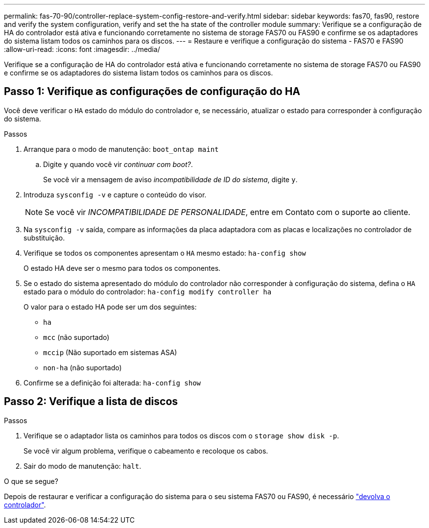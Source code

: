 ---
permalink: fas-70-90/controller-replace-system-config-restore-and-verify.html 
sidebar: sidebar 
keywords: fas70, fas90, restore and verify the system configuration, verify and set the ha state of the controller module 
summary: Verifique se a configuração de HA do controlador está ativa e funcionando corretamente no sistema de storage FAS70 ou FAS90 e confirme se os adaptadores do sistema listam todos os caminhos para os discos. 
---
= Restaure e verifique a configuração do sistema - FAS70 e FAS90
:allow-uri-read: 
:icons: font
:imagesdir: ../media/


[role="lead"]
Verifique se a configuração de HA do controlador está ativa e funcionando corretamente no sistema de storage FAS70 ou FAS90 e confirme se os adaptadores do sistema listam todos os caminhos para os discos.



== Passo 1: Verifique as configurações de configuração do HA

Você deve verificar o `HA` estado do módulo do controlador e, se necessário, atualizar o estado para corresponder à configuração do sistema.

.Passos
. Arranque para o modo de manutenção: `boot_ontap maint`
+
.. Digite `y` quando você vir _continuar com boot?_.
+
Se você vir a mensagem de aviso _incompatibilidade de ID do sistema_, digite `y`.



. Introduza `sysconfig -v` e capture o conteúdo do visor.
+

NOTE: Se você vir _INCOMPATIBILIDADE DE PERSONALIDADE_, entre em Contato com o suporte ao cliente.

. Na `sysconfig -v` saída, compare as informações da placa adaptadora com as placas e localizações no controlador de substituição.
. Verifique se todos os componentes apresentam o `HA` mesmo estado: `ha-config show`
+
O estado HA deve ser o mesmo para todos os componentes.

. Se o estado do sistema apresentado do módulo do controlador não corresponder à configuração do sistema, defina o `HA` estado para o módulo do controlador: `ha-config modify controller ha`
+
O valor para o estado HA pode ser um dos seguintes:

+
** `ha`
** `mcc` (não suportado)
** `mccip` (Não suportado em sistemas ASA)
** `non-ha` (não suportado)


. Confirme se a definição foi alterada: `ha-config show`




== Passo 2: Verifique a lista de discos

.Passos
. Verifique se o adaptador lista os caminhos para todos os discos com o `storage show disk -p`.
+
Se você vir algum problema, verifique o cabeamento e recoloque os cabos.

. Sair do modo de manutenção: `halt`.


.O que se segue?
Depois de restaurar e verificar a configuração do sistema para o seu sistema FAS70 ou FAS90, é necessário link:controller-replace-recable-reassign-disks.html["devolva o controlador"].
